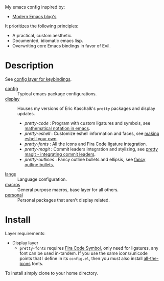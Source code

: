 My emacs config inspired by:

- [[http://modernemacs.com][Modern Emacs blog's]]

It prioritizes the following principles:

- A practical, custom aesthetic.
- Documented, idiomatic emacs lisp.
- Overwriting core Emacs bindings in favor of Evil.

* Description

See [[./layers/config][config layer for keybindings]].

- [[./layers/config][config]] :: Typical emacs package configurations.
- [[./layers/display][display]] :: Houses my versions of Eric Kaschalk's ~pretty~ packages and display updates.
  - /pretty-code/ : Program with custom ligatures and symbols, see
                     [[http://www.modernemacs.com/post/prettify-mode/][mathematical notation in emacs]].
  - /pretty-eshell/ : Customize eshell information and faces, see
                     [[http://www.modernemacs.com/post/custom-eshell/][making eshell your own]].
  - /pretty-fonts/ : All the icons and Fira Code ligature integration.
  - /pretty-magit/ : Commit leaders integration and stylizing, see
                    [[http://www.modernemacs.com/post/pretty-magit/][pretty magit - integrating commit leaders]].
  - /pretty-outlines/ : Fancy outline bullets and ellipsis, see [[http://www.modernemacs.com/post/outline-bullets/][fancy outline bullets.]]
- [[./layers/langs][langs]] :: Language configuration.
- [[./layers/macros][macros]] :: General purpose macros, base layer for all others.
- [[./layers/personal][personal]] :: Personal packages that aren't display related.

* Install

Layer requirements:
- Display layer
  - ~pretty-fonts~ requires [[https://github.com/tonsky/FiraCode][Fira Code Symbol]], only need for ligatures, any font
    can be used in-tandem. If you use the same icons/unicode points that I
    define in its ~config.el~, then you must also install [[https://github.com/domtronn/all-the-icons.el][all-the-icons]] fonts.

To install simply clone to your home directory.
